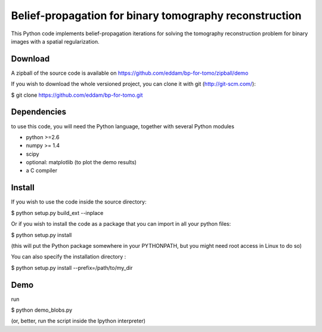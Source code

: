 Belief-propagation for binary tomography reconstruction
=======================================================

This Python code implements belief-propagation iterations for solving the
tomography reconstruction problem for binary images with a spatial
regularization.

Download
--------

A zipball of the source code is available on
https://github.com/eddam/bp-for-tomo/zipball/demo

If you wish to download the whole versioned project, you can clone it
with git (http://git-scm.com/):

$ git clone https://github.com/eddam/bp-for-tomo.git

Dependencies
------------

to use this code, you will need the Python language, together with
several Python modules

* python >=2.6

* numpy >= 1.4

* scipy

* optional: matplotlib (to plot the demo results)

* a C compiler 

Install
-------

If you wish to use the code inside the source directory:

$ python setup.py build_ext --inplace

Or if you wish to install the code as a package that you can import in
all your python files:

$ python setup.py install 

(this will put the Python package somewhere in your PYTHONPATH, but you
might need root access in Linux to do so)

You can also specify the installation directory :

$ python setup.py install --prefix=/path/to/my_dir


Demo
----

run

$ python demo_blobs.py

(or, better, run the script inside the Ipython interpreter)

